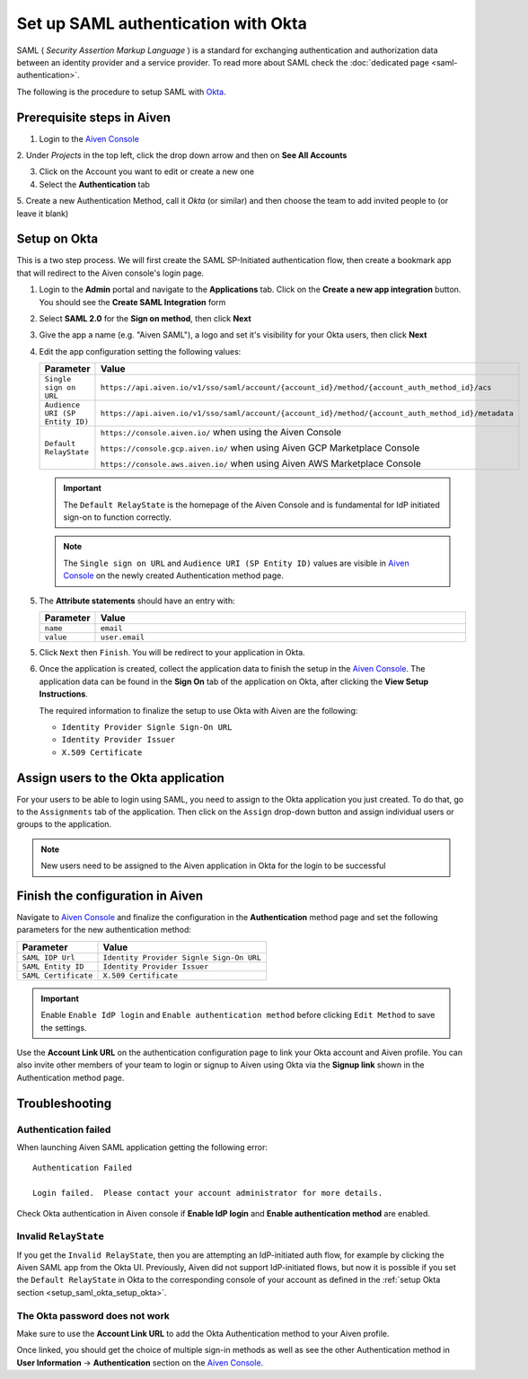 Set up SAML authentication with Okta
======================================

SAML ( *Security Assertion Markup Language* ) is a standard for
exchanging authentication and authorization data between an identity
provider and a service provider. To read more about SAML check the :doc:`dedicated page <saml-authentication>`.

The following is the procedure to setup SAML with `Okta <https://www.okta.com/>`_.

Prerequisite steps in Aiven
-----------------------------------

1. Login to the `Aiven Console <https://console.aiven.io>`_

2. Under *Projects* in the top left, click the drop down arrow and
then on **See All Accounts**

3. Click on the Account you want to edit or create a new one

4. Select the **Authentication** tab

5. Create a new Authentication Method, call it *Okta* (or similar) and then
choose the team to add invited people to (or leave it blank)

.. image:: /images/platform/howto/saml/okta/okta-saml-configuration-urls.png
   :alt: Configure authentication URLs in Aiven console

.. _setup_saml_okta_setup_okta:

Setup on Okta
-------------

This is a two step process. We will first create the SAML SP-Initiated
authentication flow, then create a bookmark app that will redirect to
the Aiven console's login page.

1. Login to the **Admin** portal and navigate to the **Applications** tab. 
   Click on the **Create a new app integration** button. You should see the **Create SAML Integration** form

2. Select **SAML 2.0** for the **Sign on method**, then click **Next**

3. Give the app a name (e.g. "Aiven SAML"), a logo and set it's visibility for your Okta users, then click **Next**

4. Edit the app configuration setting the following values:


   .. list-table::
      :widths: 10 90
      :header-rows: 1
      :align: left

      * - Parameter
        - Value
      * - ``Single sign on URL``
        - ``https://api.aiven.io/v1/sso/saml/account/{account_id}/method/{account_auth_method_id}/acs``
      * - ``Audience URI (SP Entity ID)``
        - ``https://api.aiven.io/v1/sso/saml/account/{account_id}/method/{account_auth_method_id}/metadata``
      * - ``Default RelayState``
        - ``https://console.aiven.io/`` when using the Aiven Console

          ``https://console.gcp.aiven.io/`` when using Aiven GCP Marketplace Console

          ``https://console.aws.aiven.io/`` when using Aiven AWS Marketplace Console
   
   .. important:: 
      The ``Default RelayState`` is the homepage of the Aiven Console and is fundamental for IdP initiated sign-on to function correctly.

   .. note::
      The ``Single sign on URL`` and ``Audience URI (SP Entity ID)`` values are visible in `Aiven Console <https://console.aiven.io/>`__ on the newly created Authentication method page.

5. The **Attribute statements** should have an entry with:
   
   .. list-table::
      :widths: 10 90
      :header-rows: 1
      :align: left

      * - Parameter
        - Value
      * - ``name``
        - ``email``
      * - ``value``
        - ``user.email``

5. Click ``Next`` then ``Finish``. You will be redirect to your application in Okta.

6. Once the application is created, collect the application data to finish the setup in the `Aiven Console <https://console.aiven.io/>`__. The application data can be found in the **Sign On** tab of the application on Okta, after clicking the **View Setup Instructions**.

   .. image:: /images/platform/howto/saml/okta/okta-view-saml-instructions.png
      :alt: View SAML setup instructions in Okta

   The required information to finalize the setup to use Okta with Aiven are the following:

   * ``Identity Provider Signle Sign-On URL``
   
   * ``Identity Provider Issuer``

   * ``X.509 Certificate``

.. image:: /images/platform/howto/saml/okta/okta-saml-settings.png
   :alt: SAML settings in Okta

Assign users to the Okta application
---------------------------------------

For your users to be able to login using SAML, you need to assign to the
Okta application you just created. To do that, go to the ``Assignments``
tab of the application. Then click on the ``Assign`` drop-down button and assign
individual users or groups to the application.

.. note::

   New users need to be assigned to the Aiven application in Okta for the login to be successful


Finish the configuration in Aiven
---------------------------------

Navigate to `Aiven Console <https://console.aiven.io/>`__ and finalize the configuration in the **Authentication** method page and set the following parameters for the new authentication method:

.. list-table::
   :header-rows: 1
   :align: left

   * - Parameter
     - Value
   * - ``SAML IDP Url`` 
     - ``Identity Provider Signle Sign-On URL``
   * - ``SAML Entity ID`` 
     - ``Identity Provider Issuer``
   * - ``SAML Certificate`` 
     - ``X.509 Certificate``

.. image:: /images/platform/howto/saml/okta/okta-edit-method.png
   :alt: Edit authentication method in Aiven Console

.. important::
   Enable ``Enable IdP login`` and ``Enable authentication method`` before clicking ``Edit Method`` to save the settings.

Use the **Account Link URL** on the authentication configuration page to link your Okta account and Aiven profile. You can also invite other members of your team to login or signup to Aiven using Okta via the **Signup link** shown in the Authentication method page.
   

Troubleshooting
---------------

Authentication failed
~~~~~~~~~~~~~~~~~~~~~

When launching Aiven SAML application getting the following error::

   Authentication Failed

   Login failed.  Please contact your account administrator for more details.

Check Okta authentication in Aiven console if **Enable IdP login** and **Enable authentication method** are
enabled.


Invalid ``RelayState``
~~~~~~~~~~~~~~~~~~~~~~

If you get the ``Invalid RelayState``, then you are attempting an IdP-initiated auth flow, for example by clicking the Aiven SAML app from the Okta UI. Previously, Aiven did not support IdP-initiated flows, but now it is possible if you set the ``Default RelayState`` in Okta to the corresponding console of your account as defined in the :ref:`setup Okta section <setup_saml_okta_setup_okta>`.

The Okta password does not work
~~~~~~~~~~~~~~~~~~~~~~~~~~~~~~~

Make sure to use the **Account Link URL** to add the Okta Authentication method to your Aiven profile. 

Once linked, you should get the choice of multiple sign-in methods as well as see the other
Authentication method in **User Information** -> **Authentication** section on the `Aiven Console <https://console.aiven.io/>`__.